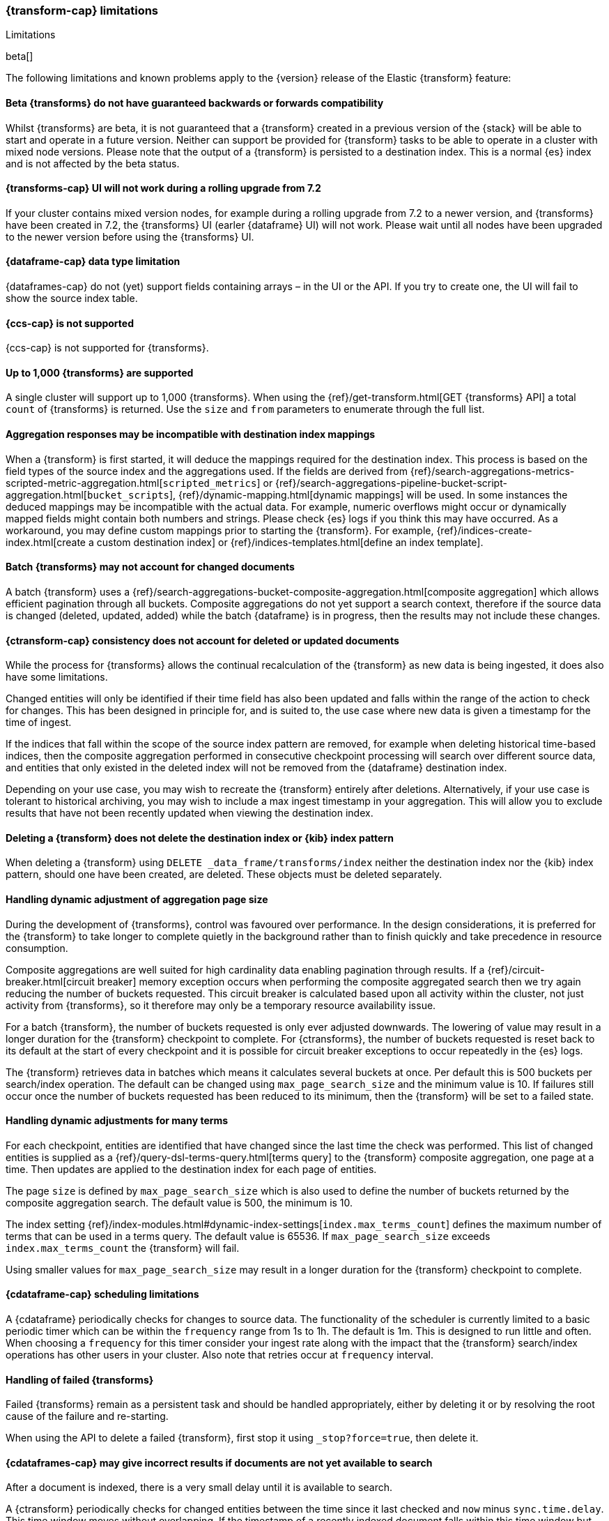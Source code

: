 [role="xpack"]
[[transform-limitations]]
=== {transform-cap} limitations
[subs="attributes"]
++++
<titleabbrev>Limitations</titleabbrev>
++++

beta[]

The following limitations and known problems apply to the {version} release of 
the Elastic {transform} feature:


[float]
[[transform-compatibility-limitations]]
==== Beta {transforms} do not have guaranteed backwards or forwards compatibility

Whilst {transforms} are beta, it is not guaranteed that a {transform} created in 
a previous version of the {stack} will be able to start and operate in a future 
version. Neither can support be provided for {transform} tasks to be able to 
operate in a cluster with mixed node versions. Please note that the output of a 
{transform} is persisted to a destination index. This is a normal {es} index and 
is not affected by the beta status. 


[float]
[[transform-ui-limitation]]
==== {transforms-cap} UI will not work during a rolling upgrade from 7.2

If your cluster contains mixed version nodes, for example during a rolling 
upgrade from 7.2 to a newer version, and {transforms} have been created in 7.2, 
the {transforms} UI (earler {dataframe} UI) will not work. Please wait until all 
nodes have been upgraded to the newer version before using the {transforms} UI.


[float]
[[transform-datatype-limitations]]
==== {dataframe-cap} data type limitation

{dataframes-cap} do not (yet) support fields containing arrays – in the UI or 
the API. If you try to create one, the UI will fail to show the source index 
table.


[float]
[[transform-ccs-limitations]]
==== {ccs-cap} is not supported

{ccs-cap} is not supported for {transforms}.


[float]
[[transform-kibana-limitations]]
==== Up to 1,000 {transforms} are supported

A single cluster will support up to 1,000 {transforms}. When using the 
{ref}/get-transform.html[GET {transforms} API] a total `count` of {transforms} 
is returned. Use the `size` and `from` parameters to enumerate through the full 
list.


[float]
[[transform-aggresponse-limitations]]
==== Aggregation responses may be incompatible with destination index mappings

When a {transform} is first started, it will deduce the mappings 
required for the destination index. This process is based on the field types of 
the source index and the aggregations used. If the fields are derived from 
{ref}/search-aggregations-metrics-scripted-metric-aggregation.html[`scripted_metrics`] 
or {ref}/search-aggregations-pipeline-bucket-script-aggregation.html[`bucket_scripts`], 
{ref}/dynamic-mapping.html[dynamic mappings] will be used. In some instances the 
deduced mappings may be incompatible with the actual data. For example, numeric 
overflows might occur or dynamically mapped fields might contain both numbers 
and strings. Please check {es} logs if you think this may have occurred. As a 
workaround, you may define custom mappings prior to starting the 
{transform}. For example, 
{ref}/indices-create-index.html[create a custom destination index] or 
{ref}/indices-templates.html[define an index template].


[float]
[[transform-batch-limitations]]
==== Batch {transforms} may not account for changed documents

A batch {transform} uses a 
{ref}/search-aggregations-bucket-composite-aggregation.html[composite aggregation]
which allows efficient pagination through all buckets. Composite aggregations 
do not yet support a search context, therefore if the source data is changed 
(deleted, updated, added) while the batch {dataframe} is in progress, then the 
results may not include these changes.


[float]
[[transform-consistency-limitations]]
==== {ctransform-cap} consistency does not account for deleted or updated documents

While the process for {transforms} allows the continual recalculation of the 
{transform} as new data is being ingested, it does also have some limitations.

Changed entities will only be identified if their time field has also been 
updated and falls within the range of the action to check for changes. This has 
been designed in principle for, and is suited to, the use case where new data is 
given a timestamp for the time of ingest. 

If the indices that fall within the scope of the source index pattern are 
removed, for example when deleting historical time-based indices, then the 
composite aggregation performed in consecutive checkpoint processing will search 
over different source data, and entities that only existed in the deleted index 
will not be removed from the {dataframe} destination index.

Depending on your use case, you may wish to recreate the {transform} entirely 
after deletions. Alternatively, if your use case is tolerant to historical 
archiving, you may wish to include a max ingest timestamp in your aggregation. 
This will allow you to exclude results that have not been recently updated when 
viewing the destination index.


[float]
[[transform-deletion-limitations]]
==== Deleting a {transform} does not delete the destination index or {kib} index pattern

When deleting a {transform} using `DELETE _data_frame/transforms/index` 
neither the destination index nor the {kib} index pattern, should one have been 
created, are deleted. These objects must be deleted separately.


[float]
[[transform-aggregation-page-limitations]]
==== Handling dynamic adjustment of aggregation page size

During the development of {transforms}, control was favoured over performance. 
In the design considerations, it is preferred for the {transform} to take longer 
to complete quietly in the background rather than to finish quickly and take 
precedence in resource consumption.

Composite aggregations are well suited for high cardinality data enabling 
pagination through results. If a {ref}/circuit-breaker.html[circuit breaker] 
memory exception occurs when performing the composite aggregated search then we 
try again reducing the number of buckets requested. This circuit breaker is 
calculated based upon all activity within the cluster, not just activity from 
{transforms}, so it therefore may only be a temporary resource 
availability issue.

For a batch {transform}, the number of buckets requested is only ever adjusted 
downwards. The lowering of value may result in a longer duration for the 
{transform} checkpoint to complete. For {ctransforms}, the number of buckets 
requested is reset back to its default at the start of every checkpoint and it 
is possible for circuit breaker exceptions to occur repeatedly in the {es} logs. 

The {transform} retrieves data in batches which means it calculates several 
buckets at once. Per default this is 500 buckets per search/index operation. The 
default can be changed using `max_page_search_size` and the minimum value is 10. 
If failures still occur once the number of buckets requested has been reduced to 
its minimum, then the {transform} will be set to a failed state.


[float]
[[transform-dynamic-adjustments-limitations]]
==== Handling dynamic adjustments for many terms

For each checkpoint, entities are identified that have changed since the last 
time the check was performed. This list of changed entities is supplied as a 
{ref}/query-dsl-terms-query.html[terms query] to the {transform} composite 
aggregation, one page at a time. Then updates are applied to the destination 
index for each page of entities.

The page `size` is defined by `max_page_search_size` which is also used to 
define the number of buckets returned by the composite aggregation search. The 
default value is 500, the minimum is 10.

The index setting 
{ref}/index-modules.html#dynamic-index-settings[`index.max_terms_count`] defines 
the maximum number of terms that can be used in a terms query. The default value 
is 65536. If `max_page_search_size` exceeds `index.max_terms_count` the 
{transform} will fail. 

Using smaller values for `max_page_search_size` may result in a longer duration 
for the {transform} checkpoint to complete.


[float]
[[transform-scheduling-limitations]]
==== {cdataframe-cap} scheduling limitations

A {cdataframe} periodically checks for changes to source data. The functionality 
of the scheduler is currently limited to a basic periodic timer which can be 
within the `frequency` range from 1s to 1h. The default is 1m. This is designed 
to run little and often. When choosing a `frequency` for this timer consider 
your ingest rate along with the impact that the {transform} 
search/index operations has other users in your cluster. Also note that retries 
occur at `frequency` interval.


[float]
[[transform-failed-limitations]]
==== Handling of failed {transforms}

Failed {transforms} remain as a persistent task and should be handled 
appropriately, either by deleting it or by resolving the root cause of the 
failure and re-starting.

When using the API to delete a failed {transform}, first stop it using 
`_stop?force=true`, then delete it.


[float]
[[transform-availability-limitations]]
==== {cdataframes-cap} may give incorrect results if documents are not yet available to search

After a document is indexed, there is a very small delay until it is available 
to search.

A {ctransform} periodically checks for changed entities between the time since 
it last checked and `now` minus `sync.time.delay`. This time window moves 
without overlapping. If the timestamp of a recently indexed document falls 
within this time window but this document is not yet available to search then 
this entity will not be updated.

If using a `sync.time.field` that represents the data ingest time and using a 
zero second or very small `sync.time.delay`, then it is more likely that this 
issue will occur.

